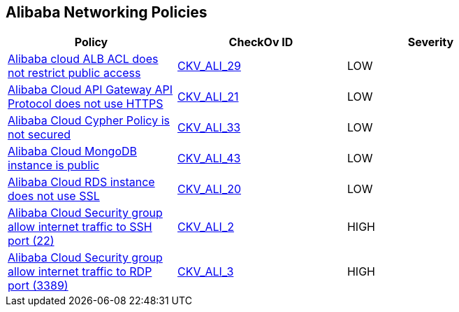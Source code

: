 == Alibaba Networking Policies


[width=85%]
[cols="1,1,1"]
|===
|Policy|CheckOv ID| Severity

|xref:ensure-alibaba-cloud-alb-acl-restricts-public-access.adoc[Alibaba cloud ALB ACL does not restrict public access]
| https://github.com/bridgecrewio/checkov/tree/master/checkov/terraform/checks/resource/alicloud/ALBACLIsUnrestricted.py[CKV_ALI_29]
|LOW


|xref:ensure-alibaba-cloud-api-gateway-api-protocol-uses-https.adoc[Alibaba Cloud API Gateway API Protocol does not use HTTPS]
| https://github.com/bridgecrewio/checkov/tree/master/checkov/terraform/checks/resource/alicloud/APIGatewayProtocolHTTPS.py[CKV_ALI_21]
|LOW


|xref:ensure-alibaba-cloud-cypher-policy-is-secured.adoc[Alibaba Cloud Cypher Policy is not secured]
| https://github.com/bridgecrewio/checkov/tree/master/checkov/terraform/checks/resource/alicloud/TLSPoliciesAreSecure.py[CKV_ALI_33]
|LOW


|xref:ensure-alibaba-cloud-mongodb-instance-is-not-public.adoc[Alibaba Cloud MongoDB instance is public]
| https://github.com/bridgecrewio/checkov/tree/master/checkov/terraform/checks/resource/alicloud/MongoDBIsPublic.py[CKV_ALI_43]
|LOW


|xref:ensure-alibaba-cloud-rds-instance-uses-ssl.adoc[Alibaba Cloud RDS instance does not use SSL]
| https://github.com/bridgecrewio/checkov/tree/master/checkov/terraform/checks/resource/alicloud/RDSInstanceSSL.py[CKV_ALI_20]
|LOW


|xref:ensure-no-alibaba-cloud-security-groups-allow-ingress-from-00000-to-port-22.adoc[Alibaba Cloud Security group allow internet traffic to SSH port (22)]
| https://github.com/bridgecrewio/checkov/tree/master/checkov/terraform/checks/resource/alicloud/SecurityGroupUnrestrictedIngress22.py[CKV_ALI_2]
|HIGH


|xref:ensure-no-alibaba-cloud-security-groups-allow-ingress-from-00000-to-port-3389.adoc[Alibaba Cloud Security group allow internet traffic to RDP port (3389)]
| https://github.com/bridgecrewio/checkov/tree/master/checkov/terraform/checks/resource/alicloud/SecurityGroupUnrestrictedIngress3389.py[CKV_ALI_3]
|HIGH


|===

